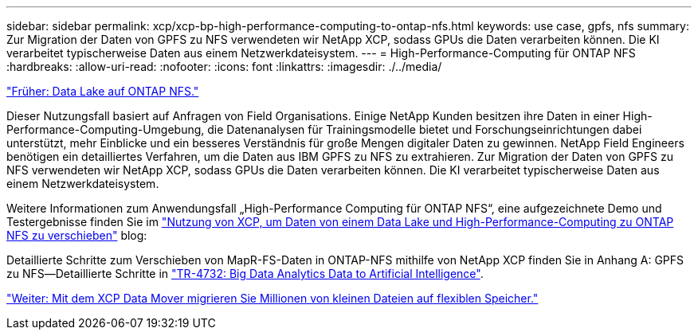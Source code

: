 ---
sidebar: sidebar 
permalink: xcp/xcp-bp-high-performance-computing-to-ontap-nfs.html 
keywords: use case, gpfs, nfs 
summary: Zur Migration der Daten von GPFS zu NFS verwendeten wir NetApp XCP, sodass GPUs die Daten verarbeiten können. Die KI verarbeitet typischerweise Daten aus einem Netzwerkdateisystem. 
---
= High-Performance-Computing für ONTAP NFS
:hardbreaks:
:allow-uri-read: 
:nofooter: 
:icons: font
:linkattrs: 
:imagesdir: ./../media/


link:xcp-bp-data-lake-to-ontap-nfs.html["Früher: Data Lake auf ONTAP NFS."]

[role="lead"]
Dieser Nutzungsfall basiert auf Anfragen von Field Organisations. Einige NetApp Kunden besitzen ihre Daten in einer High-Performance-Computing-Umgebung, die Datenanalysen für Trainingsmodelle bietet und Forschungseinrichtungen dabei unterstützt, mehr Einblicke und ein besseres Verständnis für große Mengen digitaler Daten zu gewinnen. NetApp Field Engineers benötigen ein detailliertes Verfahren, um die Daten aus IBM GPFS zu NFS zu extrahieren. Zur Migration der Daten von GPFS zu NFS verwendeten wir NetApp XCP, sodass GPUs die Daten verarbeiten können. Die KI verarbeitet typischerweise Daten aus einem Netzwerkdateisystem.

Weitere Informationen zum Anwendungsfall „High-Performance Computing für ONTAP NFS“, eine aufgezeichnete Demo und Testergebnisse finden Sie im https://blog.netapp.com/data-migration-xcp["Nutzung von XCP, um Daten von einem Data Lake und High-Performance-Computing zu ONTAP NFS zu verschieben"^] blog:

Detaillierte Schritte zum Verschieben von MapR-FS-Daten in ONTAP-NFS mithilfe von NetApp XCP finden Sie in Anhang A: GPFS zu NFS―Detaillierte Schritte in https://www.netapp.com/us/media/tr-4732.pdf["TR-4732: Big Data Analytics Data to Artificial Intelligence"^].

link:xcp-bp-using-the-xcp-data-mover-to-migrate-millions-of-small-files-to-flexible-storage.html["Weiter: Mit dem XCP Data Mover migrieren Sie Millionen von kleinen Dateien auf flexiblen Speicher."]
